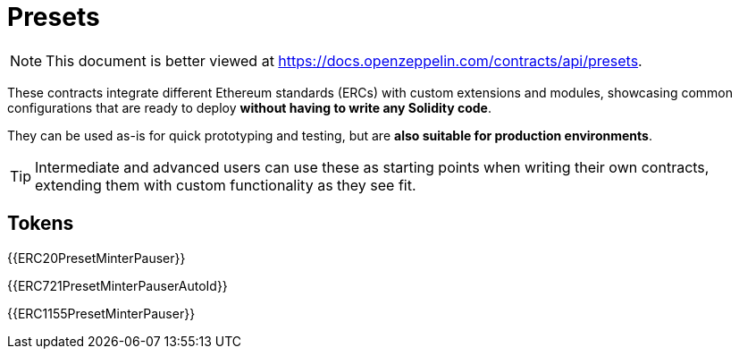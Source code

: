 = Presets

[.readme-notice]
NOTE: This document is better viewed at https://docs.openzeppelin.com/contracts/api/presets.

These contracts integrate different Ethereum standards (ERCs) with custom extensions and modules, showcasing common configurations that are ready to deploy **without having to write any Solidity code**.

They can be used as-is for quick prototyping and testing, but are **also suitable for production environments**.

TIP: Intermediate and advanced users can use these as starting points when writing their own contracts, extending them with custom functionality as they see fit.

== Tokens

{{ERC20PresetMinterPauser}}

{{ERC721PresetMinterPauserAutoId}}

{{ERC1155PresetMinterPauser}}
